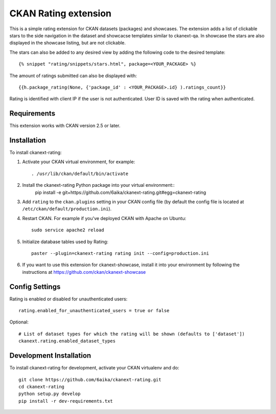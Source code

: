 =============
CKAN Rating extension
=============

This is a simple rating extension for CKAN datasets (packages) and showcases. The extension adds a list of clickable stars to the side navigation
in the dataset and showcacse templates similar to ckanext-qa. In showcase the stars are also displayed in the showcase listing, but are not clickable.

The stars can also be added to any desired view by adding the following code to the desired template::

    {% snippet "rating/snippets/stars.html", package=<YOUR_PACKAGE> %}

The amount of ratings submitted can also be displayed with::

    {{h.package_rating(None, {'package_id' : <YOUR_PACKAGE>.id} ).ratings_count}}

Rating is identified with client IP if the user is not authenticated. User ID is saved with the rating when authenticated.


------------
Requirements
------------

This extension works with CKAN version 2.5 or later.


------------
Installation
------------

To install ckanext-rating:

1. Activate your CKAN virtual environment, for example::

     . /usr/lib/ckan/default/bin/activate

2. Install the ckanext-rating Python package into your virtual environment::
     pip install -e git+https://github.com/6aika/ckanext-rating.git#egg=ckanext-rating

3. Add ``rating`` to the ``ckan.plugins`` setting in your CKAN
   config file (by default the config file is located at
   ``/etc/ckan/default/production.ini``).

4. Restart CKAN. For example if you've deployed CKAN with Apache on Ubuntu::

     sudo service apache2 reload

5. Initialize database tables used by Rating::

    paster --plugin=ckanext-rating rating init --config=production.ini

6. If you want to use this extension for ckanext-showcase, install it into your environment by following the instructions at https://github.com/ckan/ckanext-showcase


---------------
Config Settings
---------------

Rating is enabled or disabled for unauthenticated users::

  rating.enabled_for_unauthenticated_users = true or false

Optional::

    # List of dataset types for which the rating will be shown (defaults to ['dataset'])
    ckanext.rating.enabled_dataset_types


------------------------
Development Installation
------------------------

To install ckanext-rating for development, activate your CKAN virtualenv and
do::

    git clone https://github.com/6aika/ckanext-rating.git
    cd ckanext-rating
    python setup.py develop
    pip install -r dev-requirements.txt
